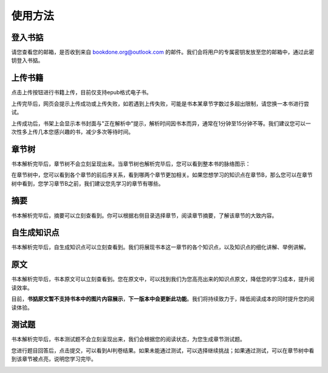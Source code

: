 使用方法
=====

.. 登入书掂:

登入书掂
------------

请您查看您的邮箱，是否收到来自 bookdone.org@outlook.com 的邮件。我们会将用户的专属密钥发放至您的邮箱中，通过此密钥登入书掂。

.. image:: https://4myblog.oss-cn-beijing.aliyuncs.com/img/image-20241005234828952.png

上传书籍
----------------

点击上传按钮进行书籍上传，目前仅支持epub格式电子书。

.. image:: https://4myblog.oss-cn-beijing.aliyuncs.com/img/image-20241005230829844.png

上传完毕后，网页会提示上传成功或上传失败，如若遇到上传失败，可能是书本某章节字数过多超出限制，请您换一本书进行尝试。

.. image:: https://4myblog.oss-cn-beijing.aliyuncs.com/img/image-20241005234931271.png

.. image:: https://4myblog.oss-cn-beijing.aliyuncs.com/img/image-20241005235005203.png

上传成功后，书架上会显示本书封面与"正在解析中"提示，解析时间因书本而异，通常在1分钟至15分钟不等。我们建议您可以一次性多上传几本您感兴趣的书，减少多次等待时间。

.. image:: https://4myblog.oss-cn-beijing.aliyuncs.com/img/image-20241005235037970.png

章节树
----------------

书本解析完毕后，章节树不会立刻呈现出来。当章节树也解析完毕后，您可以看到整本书的脉络图示：

.. image:: https://4myblog.oss-cn-beijing.aliyuncs.com/img/image-20241005235128625.png

在章节树中，您可以看到各个章节的前后序关系，看到哪两个章节更加相关。如果您想学习的知识点在章节B，那么您可以在章节树中看到，您学习章节B之前，我们建议您先学习的章节有哪些。

摘要
----------------

书本解析完毕后，摘要可以立刻查看到。你可以根据右侧目录选择章节，阅读章节摘要，了解该章节的大致内容。

.. image:: https://4myblog.oss-cn-beijing.aliyuncs.com/img/image-20241005235156920.png

自生成知识点
----------------

书本解析完毕后，自生成知识点可以立刻查看到。我们将展现书本这一章节的各个知识点，以及知识点的细化讲解、举例讲解。

.. image:: https://4myblog.oss-cn-beijing.aliyuncs.com/img/image-20241005235243531.png

原文
----------------

书本解析完毕后，书本原文可以立刻查看到。您在原文中，可以找到我们为您高亮出来的知识点原文，降低您的学习成本，提升阅读效率。

.. image:: https://4myblog.oss-cn-beijing.aliyuncs.com/img/image-20241005235334653.png

目前，**书掂原文暂不支持书本中的图片内容展示**，**下一版本中会更新此功能**。我们将持续致力于，降低阅读成本的同时提升您的阅读体验。

测试题
----------------

书本解析完毕后，书本测试题不会立刻呈现出来，我们会根据您的阅读状态，为您生成章节测试题。

.. image:: https://4myblog.oss-cn-beijing.aliyuncs.com/img/image-20241006000300860.png

您进行题目回答后，点击提交，可以看到AI判卷结果。如果未能通过测试，可以选择继续挑战；如果通过测试，可以在章节树中看到该章节被点亮，说明您学习完毕。

.. image:: https://4myblog.oss-cn-beijing.aliyuncs.com/img/image-20241006000427586.png

.. image:: https://4myblog.oss-cn-beijing.aliyuncs.com/img/image-20241006000510076.png
